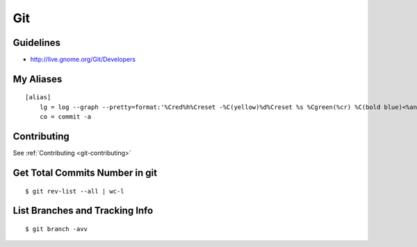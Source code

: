 Git
***

.. module:: Git
   :synopsis: Using Git

.. index:: Git

Guidelines
==========

* http://live.gnome.org/Git/Developers

My Aliases
==========

::

    [alias]
        lg = log --graph --pretty=format:'%Cred%h%Creset -%C(yellow)%d%Creset %s %Cgreen(%cr) %C(bold blue)<%an>%Creset' --abbrev-commit --date=relative
        co = commit -a

Contributing
============

See :ref:`Contributing <git-contributing>`

Get Total Commits Number in git
===============================
    
::

    $ git rev-list --all | wc-l


List Branches and Tracking Info
==============================

::

    $ git branch -avv

